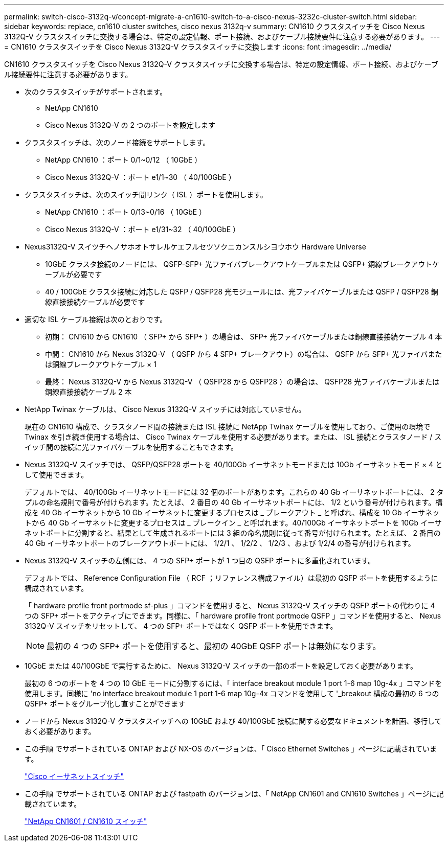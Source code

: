 ---
permalink: switch-cisco-3132q-v/concept-migrate-a-cn1610-switch-to-a-cisco-nexus-3232c-cluster-switch.html 
sidebar: sidebar 
keywords: replace, cn1610 cluster switches, cisco nexus 3132q-v 
summary: CN1610 クラスタスイッチを Cisco Nexus 3132Q-V クラスタスイッチに交換する場合は、特定の設定情報、ポート接続、およびケーブル接続要件に注意する必要があります。 
---
= CN1610 クラスタスイッチを Cisco Nexus 3132Q-V クラスタスイッチに交換します
:icons: font
:imagesdir: ../media/


[role="lead"]
CN1610 クラスタスイッチを Cisco Nexus 3132Q-V クラスタスイッチに交換する場合は、特定の設定情報、ポート接続、およびケーブル接続要件に注意する必要があります。

* 次のクラスタスイッチがサポートされます。
+
** NetApp CN1610
** Cisco Nexus 3132Q-V の 2 つのポートを設定します


* クラスタスイッチは、次のノード接続をサポートします。
+
** NetApp CN1610 ：ポート 0/1~0/12 （ 10GbE ）
** Cisco Nexus 3132Q-V ：ポート e1/1~30 （ 40/100GbE ）


* クラスタスイッチは、次のスイッチ間リンク（ ISL ）ポートを使用します。
+
** NetApp CN1610 ：ポート 0/13~0/16 （ 10GbE ）
** Cisco Nexus 3132Q-V ：ポート e1/31~32 （ 40/100GbE ）


* Nexus3132Q-V スイツチヘノサホオトサレルケエフルセツソクニカンスルシヨウホウ Hardware Universe
+
** 10GbE クラスタ接続のノードには、 QSFP-SFP+ 光ファイバブレークアウトケーブルまたは QSFP+ 銅線ブレークアウトケーブルが必要です
** 40 / 100GbE クラスタ接続に対応した QSFP / QSFP28 光モジュールには、光ファイバケーブルまたは QSFP / QSFP28 銅線直接接続ケーブルが必要です


* 適切な ISL ケーブル接続は次のとおりです。
+
** 初期： CN1610 から CN1610 （ SFP+ から SFP+ ）の場合は、 SFP+ 光ファイバケーブルまたは銅線直接接続ケーブル 4 本
** 中間： CN1610 から Nexus 3132Q-V （ QSFP から 4 SFP+ ブレークアウト）の場合は、 QSFP から SFP+ 光ファイバまたは銅線ブレークアウトケーブル × 1
** 最終： Nexus 3132Q-V から Nexus 3132Q-V （ QSFP28 から QSFP28 ）の場合は、 QSFP28 光ファイバケーブルまたは銅線直接接続ケーブル 2 本


* NetApp Twinax ケーブルは、 Cisco Nexus 3132Q-V スイッチには対応していません。
+
現在の CN1610 構成で、クラスタノード間の接続または ISL 接続に NetApp Twinax ケーブルを使用しており、ご使用の環境で Twinax を引き続き使用する場合は、 Cisco Twinax ケーブルを使用する必要があります。または、 ISL 接続とクラスタノード / スイッチ間の接続に光ファイバケーブルを使用することもできます。

* Nexus 3132Q-V スイッチでは、 QSFP/QSFP28 ポートを 40/100Gb イーサネットモードまたは 10Gb イーサネットモード × 4 として使用できます。
+
デフォルトでは、 40/100Gb イーサネットモードには 32 個のポートがあります。これらの 40 Gb イーサネットポートには、 2 タプルの命名規則で番号が付けられます。たとえば、 2 番目の 40 Gb イーサネットポートには、 1/2 という番号が付けられます。構成を 40 Gb イーサネットから 10 Gb イーサネットに変更するプロセスは _ ブレークアウト _ と呼ばれ、構成を 10 Gb イーサネットから 40 Gb イーサネットに変更するプロセスは _ ブレークイン _ と呼ばれます。40/100Gb イーサネットポートを 10Gb イーサネットポートに分割すると、結果として生成されるポートには 3 組の命名規則に従って番号が付けられます。たとえば、 2 番目の 40 Gb イーサネットポートのブレークアウトポートには、 1/2/1 、 1/2/2 、 1/2/3 、および 1/2/4 の番号が付けられます。

* Nexus 3132Q-V スイッチの左側には、 4 つの SFP+ ポートが 1 つ目の QSFP ポートに多重化されています。
+
デフォルトでは、 Reference Configuration File （ RCF ；リファレンス構成ファイル）は最初の QSFP ポートを使用するように構成されています。

+
「 hardware profile front portmode sf-plus 」コマンドを使用すると、 Nexus 3132Q-V スイッチの QSFP ポートの代わりに 4 つの SFP+ ポートをアクティブにできます。同様に、「 hardware profile front portmode QSFP 」コマンドを使用すると、 Nexus 3132Q-V スイッチをリセットして、 4 つの SFP+ ポートではなく QSFP ポートを使用できます。

+
[NOTE]
====
最初の 4 つの SFP+ ポートを使用すると、最初の 40GbE QSFP ポートは無効になります。

====
* 10GbE または 40/100GbE で実行するために、 Nexus 3132Q-V スイッチの一部のポートを設定しておく必要があります。
+
最初の 6 つのポートを 4 つの 10 GbE モードに分割するには、「 interface breakout module 1 port 1-6 map 10g-4x 」コマンドを使用します。同様に 'no interface breakout module 1 port 1-6 map 10g-4x コマンドを使用して '_breakout 構成の最初の 6 つの QSFP+ ポートをグループ化し直すことができます

* ノードから Nexus 3132Q-V クラスタスイッチへの 10GbE および 40/100GbE 接続に関する必要なドキュメントを計画、移行しておく必要があります。
* この手順 でサポートされている ONTAP および NX-OS のバージョンは、「 Cisco Ethernet Switches 」ページに記載されています。
+
http://support.netapp.com/NOW/download/software/cm_switches/["Cisco イーサネットスイッチ"^]

* この手順 でサポートされている ONTAP および fastpath のバージョンは、「 NetApp CN1601 and CN1610 Switches 」ページに記載されています。
+
http://support.netapp.com/NOW/download/software/cm_switches_ntap/["NetApp CN1601 / CN1610 スイッチ"^]


